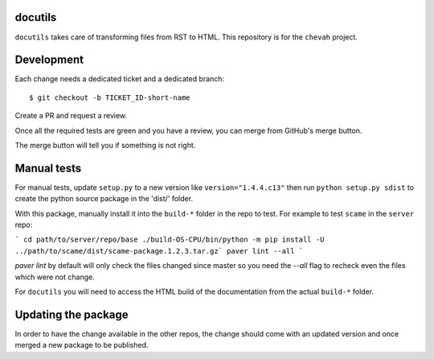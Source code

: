 docutils
========

``docutils`` takes care of transforming files from RST to HTML.
This repository is for the ``chevah`` project.


Development
===========

Each change needs a dedicated ticket and a dedicated branch::

    $ git checkout -b TICKET_ID-short-name

Create a PR and request a review.

Once all the required tests are green and you have a review,
you can merge from GitHub's merge button.

The merge button will tell you if something is not right.


Manual tests
============

For manual tests, update ``setup.py`` to a new version like
``version="1.4.4.c13"`` then run ``python setup.py sdist`` to create the python
source package in the 'dist/' folder.

With this package, manually install it into the ``build-*`` folder in the
repo to test.
For example to test ``scame`` in the ``server`` repo:

```
cd path/to/server/repo/base
./build-OS-CPU/bin/python -m pip install -U
../path/to/scame/dist/scame-package.1.2.3.tar.gz`
paver lint --all
```

`paver lint` by default will only check the files changed since master so you
need the `--all` flag to recheck even the files which were not change.

For ``docutils`` you will need to access the HTML build of the documentation
from the actual ``build-*`` folder.


Updating the package
====================

In order to have the change available in the other repos, the change should
come with an updated version and once merged a new package to be published.